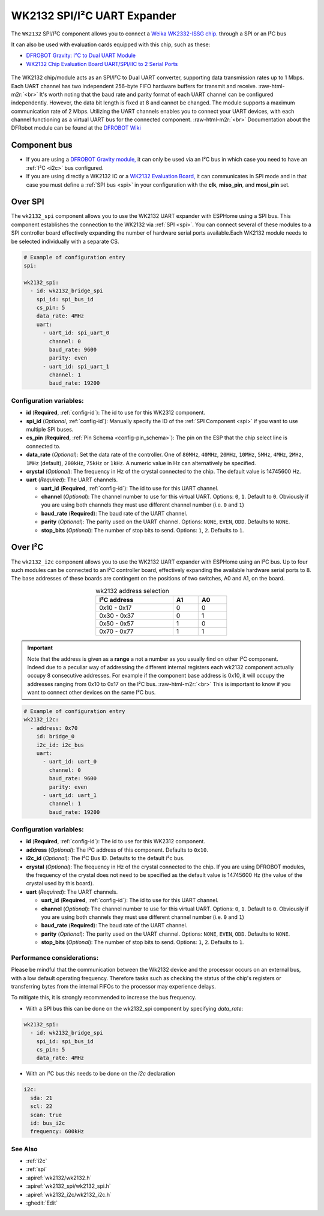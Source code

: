 WK2132 SPI/I²C UART Expander
============================

.. seo::
    :description: Instructions for setting up WK2132 I²C Component in ESPHome.
    :image: wk2132.jpg
    :keywords: WK2132, UART, SPI, I²C
    
.. _wk2132-component:

.. role:: raw-html-m2r(raw)
   :format: html

The ``WK2132`` SPI/I²C component allows you to connect a 
`Weika WK2332-ISSG chip. <https://jlcpcb.com/partdetail/Weikai-WK2132ISSG/C401039>`__
through a SPI or an I²C bus

It can also be used with evaluation cards equipped with this chip, such as these:

- `DFROBOT Gravity: I²C to Dual UART Module <https://www.dfrobot.com/product-2001.html>`__
- `WK2132 Chip Evaluation Board UART/SPI/IIC to 2 Serial Ports <https://www.aliexpress.com/item/1005002018579265.html>`__

.. figure:: images/DFR0627.jpg
  :align: center
..   :width: 60.0%

The WK2132 chip/module acts as an SPI/I²C to Dual UART converter, supporting data transmission rates 
up to 1 Mbps. Each UART channel has two independent 256-byte FIFO hardware buffers for transmit and 
receive. \ :raw-html-m2r:`<br>`
It's worth noting that the baud rate and parity format of each UART channel can be configured independently. 
However, the data bit length is fixed at 8 and cannot be changed. The module supports a maximum communication 
rate of 2 Mbps.
Utilizing the UART channels enables you to connect your UART devices, with each channel functioning 
as a virtual UART bus for the connected component. \ :raw-html-m2r:`<br>`
Documentation about the DFRobot module can be found at the
`DFROBOT Wiki <https://wiki.dfrobot.com/Gravity%3A%20IIC%20to%20Dual%20UART%20Module%20SKU%3A%20DFR0627>`__

Component bus
-------------

- If you are using a `DFROBOT Gravity module, <https://www.dfrobot.com/product-2001.html>`__ 
  it can only be used via an I²C bus in which case you need to have an :ref:`I²C <i2c>` bus configured.
  
- If you are using directly a WK2132 IC or a 
  `WK2132 Evaluation Board, <https://www.aliexpress.com/item/1005002018579265.html>`__ it can 
  communicates in SPI mode and in that case you must define a :ref:`SPI bus <spi>`
  in your configuration with the **clk**, **miso_pin**, and **mosi_pin** set.

Over SPI
--------

The ``wk2132_spi`` component allows you to use the WK2132 UART expander with ESPHome using a SPI bus. 
This component establishes the connection to the WK2132 via :ref:`SPI <spi>`. You can connect several
of these modules to a SPI controller board effectively expanding the number of hardware serial ports
available.Each WK2132 module needs to be selected individually with a separate CS.

.. code-block:: yaml

    # Example of configuration entry
    spi:

    wk2132_spi:
      - id: wk2132_bridge_spi
        spi_id: spi_bus_id
        cs_pin: 5
        data_rate: 4MHz
        uart:
          - uart_id: spi_uart_0
            channel: 0
            baud_rate: 9600
            parity: even
          - uart_id: spi_uart_1
            channel: 1
            baud_rate: 19200

Configuration variables:
************************

- **id** (**Required**, :ref:`config-id`): The id to use for this WK2312 component.
- **spi_id** (*Optional*, :ref:`config-id`): Manually specify the ID of the :ref:`SPI Component <spi>` if you want
  to use multiple SPI buses.
- **cs_pin** (**Required**, :ref:`Pin Schema <config-pin_schema>`): The pin on the ESP that the chip select line
  is connected to.
- **data_rate** (*Optional*): Set the data rate of the controller. One of ``80MHz``, ``40MHz``, ``20MHz``, ``10MHz``,
  ``5MHz``, ``4MHz``, ``2MHz``, ``1MHz`` (default), ``200kHz``, ``75kHz`` or ``1kHz``. A numeric value in Hz can 
  alternatively be specified.
- **crystal** (*Optional*): The frequency in Hz of the crystal connected to the chip.
  The default value is 14745600 Hz.
- **uart** (*Required*): The UART channels.

  - **uart_id** (**Required**, :ref:`config-id`): The id to use for this UART channel.
  - **channel** (*Optional*): The channel number to use for this virtual UART. Options: 
    ``0``, ``1``. Default to ``0``. Obviously if you are using both channels they must 
    use different channel number (i.e. ``0`` and ``1``)
  - **baud_rate** (**Required**): The baud rate of the UART channel.
  - **parity** (*Optional*): The parity used on the UART channel. Options: ``NONE``, ``EVEN``, 
    ``ODD``. Defaults to ``NONE``.
  - **stop_bits** (*Optional*): The number of stop bits to send. Options: ``1``, ``2``. 
    Defaults to ``1``.

Over I²C
--------

The ``wk2132_i2c`` component allows you to use the WK2132 UART expander with ESPHome using an I²C bus. 
Up to four such modules can be connected to an I²C controller board, effectively expanding the 
available hardware serial ports to 8. The base addresses of these boards are contingent on the 
positions of two switches, A0 and A1, on the board.

..  list-table:: wk2132 address selection
    :header-rows: 1
    :width: 350px
    :align: center

    * - I²C address
      - A1
      - A0
    * - 0x10 - 0x17
      - 0
      - 0
    * - 0x30 - 0x37
      - 0
      - 1
    * - 0x50 - 0x57
      - 1
      - 0
    * - 0x70 - 0x77
      - 1
      - 1

.. important:: 

    Note that the address is given as a **range** a not a number as you usually find on other I²C component.
    Indeed due to a peculiar way of addressing the different internal registers each wk2132 component actually occupy 
    8 consecutive addresses. For example if the component base address is 0x10, it will occupy the addresses ranging from 
    0x10 to 0x17 on the I²C bus. \ :raw-html-m2r:`<br>`
    This is important to know if you want to connect other devices on the same I²C bus.

.. code-block:: yaml

    # Example of configuration entry
    wk2132_i2c:
      - address: 0x70
        id: bridge_0
        i2c_id: i2c_bus
        uart:
          - uart_id: uart_0
            channel: 0
            baud_rate: 9600
            parity: even
          - uart_id: uart_1
            channel: 1
            baud_rate: 19200

Configuration variables:
************************

- **id** (**Required**, :ref:`config-id`): The id to use for this WK2312 component.
- **address** (*Optional*): The I²C address of this component. Defaults to ``0x10``.
- **i2c_id** (*Optional*): The I²C Bus ID. Defaults to the default i²c bus.
- **crystal** (*Optional*): The frequency in Hz of the crystal connected to the chip.
  If you are using DFROBOT modules, the frequency of the crystal does not need to be specified
  as the default value is 14745600 Hz (the value of the crystal used by this board).
- **uart** (*Required*): The UART channels.

  - **uart_id** (**Required**, :ref:`config-id`): The id to use for this UART channel.
  - **channel** (*Optional*): The channel number to use for this virtual UART. Options: 
    ``0``, ``1``. Default to ``0``. Obviously if you are using both channels they must 
    use different channel number (i.e. ``0`` and ``1``)
  - **baud_rate** (**Required**): The baud rate of the UART channel.
  - **parity** (*Optional*): The parity used on the UART channel. Options: ``NONE``, ``EVEN``, 
    ``ODD``. Defaults to ``NONE``.
  - **stop_bits** (*Optional*): The number of stop bits to send. Options: ``1``, ``2``. 
    Defaults to ``1``.

Performance considerations:
***************************

Please be mindful that the communication between the Wk2132 device and the processor occurs on an external bus, 
with a low default operating frequency. Therefore tasks such as checking the status of the chip's 
registers or transferring bytes from the internal FIFOs to the processor may experience delays. 

To mitigate this, it is strongly recommended to increase the bus frequency. 

- With a SPI bus this can be done on the wk2132_spi component by specifying `data_rate`:

.. code-block:: yaml

    wk2132_spi:
      - id: wk2132_bridge_spi
        spi_id: spi_bus_id
        cs_pin: 5
        data_rate: 4MHz

- With an I²C bus this needs to be done on the `i2c` declaration

.. code-block:: yaml

    i2c:
      sda: 21
      scl: 22
      scan: true
      id: bus_i2c
      frequency: 600kHz

See Also
********

- :ref:`i2c`
- :ref:`spi`
- :apiref:`wk2132/wk2132.h`
- :apiref:`wk2132_spi/wk2132_spi.h`
- :apiref:`wk2132_i2c/wk2132_i2c.h`
- :ghedit:`Edit`

